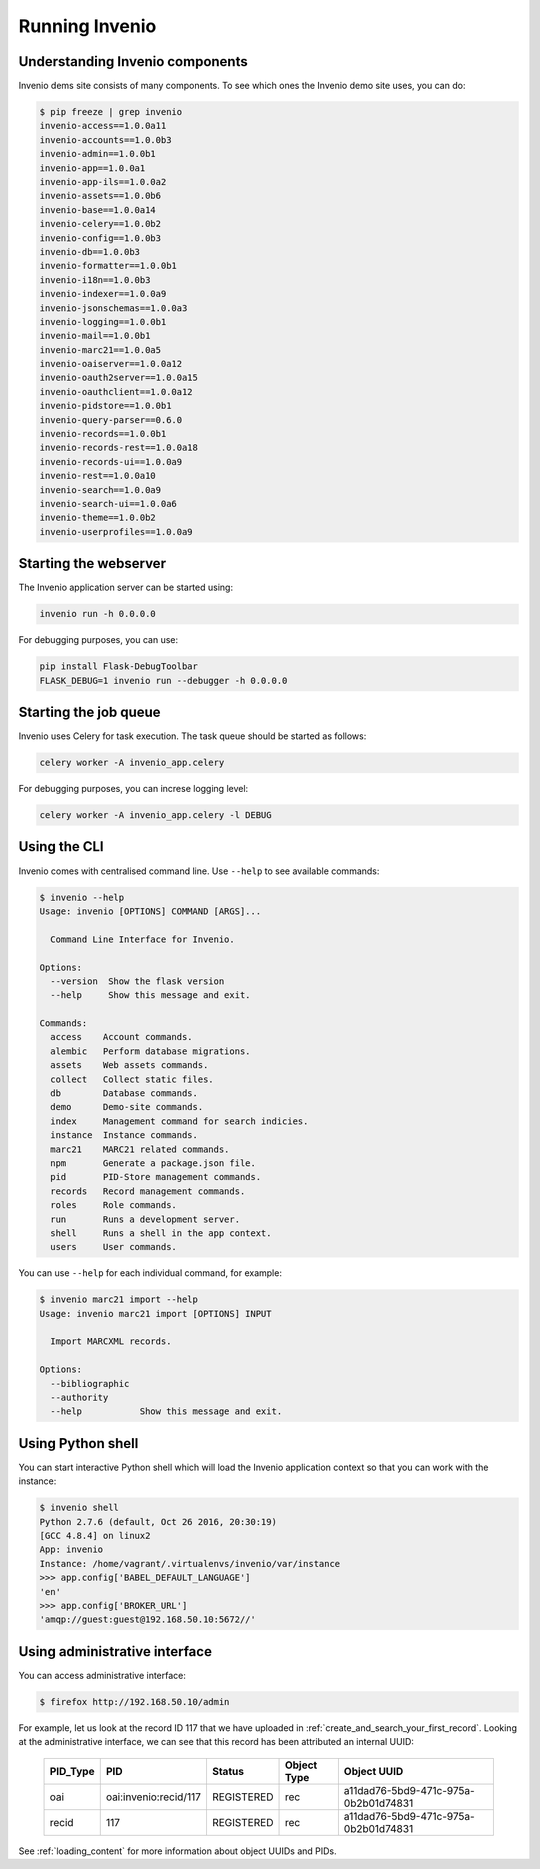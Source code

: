 Running Invenio
===============

Understanding Invenio components
--------------------------------

Invenio dems site consists of many components. To see which ones the Invenio
demo site uses, you can do:

.. code-block:: console

   $ pip freeze | grep invenio
   invenio-access==1.0.0a11
   invenio-accounts==1.0.0b3
   invenio-admin==1.0.0b1
   invenio-app==1.0.0a1
   invenio-app-ils==1.0.0a2
   invenio-assets==1.0.0b6
   invenio-base==1.0.0a14
   invenio-celery==1.0.0b2
   invenio-config==1.0.0b3
   invenio-db==1.0.0b3
   invenio-formatter==1.0.0b1
   invenio-i18n==1.0.0b3
   invenio-indexer==1.0.0a9
   invenio-jsonschemas==1.0.0a3
   invenio-logging==1.0.0b1
   invenio-mail==1.0.0b1
   invenio-marc21==1.0.0a5
   invenio-oaiserver==1.0.0a12
   invenio-oauth2server==1.0.0a15
   invenio-oauthclient==1.0.0a12
   invenio-pidstore==1.0.0b1
   invenio-query-parser==0.6.0
   invenio-records==1.0.0b1
   invenio-records-rest==1.0.0a18
   invenio-records-ui==1.0.0a9
   invenio-rest==1.0.0a10
   invenio-search==1.0.0a9
   invenio-search-ui==1.0.0a6
   invenio-theme==1.0.0b2
   invenio-userprofiles==1.0.0a9

Starting the webserver
----------------------

The Invenio application server can be started using:

.. code-block:: bash

   invenio run -h 0.0.0.0

For debugging purposes, you can use:

.. code-block:: bash

   pip install Flask-DebugToolbar
   FLASK_DEBUG=1 invenio run --debugger -h 0.0.0.0

Starting the job queue
----------------------

Invenio uses Celery for task execution. The task queue should be started as
follows:

.. code-block:: bash

   celery worker -A invenio_app.celery

For debugging purposes, you can increse logging level:

.. code-block:: bash

   celery worker -A invenio_app.celery -l DEBUG

Using the CLI
-------------

Invenio comes with centralised command line.  Use ``--help`` to see available commands:

.. code-block:: console

   $ invenio --help
   Usage: invenio [OPTIONS] COMMAND [ARGS]...

     Command Line Interface for Invenio.

   Options:
     --version  Show the flask version
     --help     Show this message and exit.

   Commands:
     access    Account commands.
     alembic   Perform database migrations.
     assets    Web assets commands.
     collect   Collect static files.
     db        Database commands.
     demo      Demo-site commands.
     index     Management command for search indicies.
     instance  Instance commands.
     marc21    MARC21 related commands.
     npm       Generate a package.json file.
     pid       PID-Store management commands.
     records   Record management commands.
     roles     Role commands.
     run       Runs a development server.
     shell     Runs a shell in the app context.
     users     User commands.

You can use ``--help`` for each individual command, for example:

.. code-block:: console

    $ invenio marc21 import --help
    Usage: invenio marc21 import [OPTIONS] INPUT

      Import MARCXML records.

    Options:
      --bibliographic
      --authority
      --help           Show this message and exit.

Using Python shell
------------------

You can start interactive Python shell which will load the Invenio application
context so that you can work with the instance:

.. code-block:: console

   $ invenio shell
   Python 2.7.6 (default, Oct 26 2016, 20:30:19)
   [GCC 4.8.4] on linux2
   App: invenio
   Instance: /home/vagrant/.virtualenvs/invenio/var/instance
   >>> app.config['BABEL_DEFAULT_LANGUAGE']
   'en'
   >>> app.config['BROKER_URL']
   'amqp://guest:guest@192.168.50.10:5672//'

Using administrative interface
------------------------------

You can access administrative interface:

.. code-block:: console

   $ firefox http://192.168.50.10/admin

For example, let us look at the record ID 117 that we have uploaded in
:ref:`create_and_search_your_first_record`. Looking at the administrative
interface, we can see that this record has been attributed an internal UUID:

  ======== ===================== ========== =========== ====================================
  PID_Type PID                   Status     Object Type Object UUID
  ======== ===================== ========== =========== ====================================
  oai      oai:invenio:recid/117 REGISTERED rec         a11dad76-5bd9-471c-975a-0b2b01d74831
  recid    117                   REGISTERED rec         a11dad76-5bd9-471c-975a-0b2b01d74831
  ======== ===================== ========== =========== ====================================

See :ref:`loading_content` for more information about object UUIDs and PIDs.
